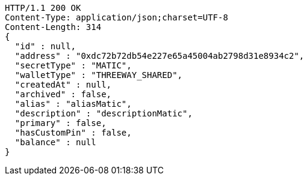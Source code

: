 [source,http,options="nowrap"]
----
HTTP/1.1 200 OK
Content-Type: application/json;charset=UTF-8
Content-Length: 314
{
  "id" : null,
  "address" : "0xdc72b72db54e227e65a45004ab2798d31e8934c2",
  "secretType" : "MATIC",
  "walletType" : "THREEWAY_SHARED",
  "createdAt" : null,
  "archived" : false,
  "alias" : "aliasMatic",
  "description" : "descriptionMatic",
  "primary" : false,
  "hasCustomPin" : false,
  "balance" : null
}
----
